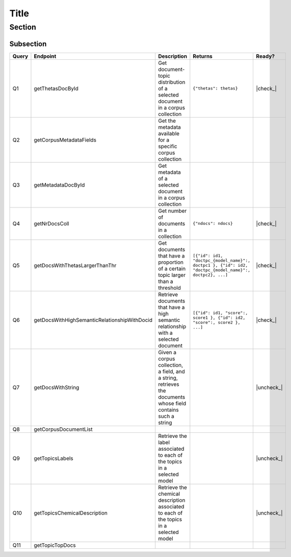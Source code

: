 .. |check| raw:: html

    <input checked=""  type="checkbox">

.. |check_| raw:: html

    <input checked=""  disabled="" type="checkbox">

.. |uncheck| raw:: html

    <input type="checkbox">

.. |uncheck_| raw:: html

    <input disabled="" type="checkbox">


Title
=====

Section
-------

Subsection
~~~~~~~~~~


+-------+----------------------------------------------+-----------------------------------------------+--------------------------------------------------------------------------------------------------------+------------+
| Query | Endpoint                                     | Description                                   | Returns                                                                                                |   Ready?   |
+=======+==============================================+===============================================+========================================================================================================+============+
|   Q1  | getThetasDocById                             | Get document-topic distribution of a selected | ``{"thetas": thetas}``                                                                                 |  |check_|  |
|       |                                              | document in a corpus collection               |                                                                                                        |            |
+-------+----------------------------------------------+-----------------------------------------------+--------------------------------------------------------------------------------------------------------+------------+
|   Q2  | getCorpusMetadataFields                      | Get the metadata available for a specific     |                                                                                                        |            |
|       |                                              | corpus collection                             |                                                                                                        |            |
+-------+----------------------------------------------+-----------------------------------------------+--------------------------------------------------------------------------------------------------------+------------+
|   Q3  | getMetadataDocById                           | Get metadata of a selected document in a      |                                                                                                        |            |
|       |                                              | corpus collection                             |                                                                                                        |            |
+-------+----------------------------------------------+-----------------------------------------------+--------------------------------------------------------------------------------------------------------+------------+
|   Q4  | getNrDocsColl                                | Get number of documents in a collection       | ``{"ndocs": ndocs}``                                                                                   |  |check_|  |
+-------+----------------------------------------------+-----------------------------------------------+--------------------------------------------------------------------------------------------------------+------------+
|   Q5  | getDocsWithThetasLargerThanThr               | Get documents that have a proportion of a     | ``[{"id": id1, "doctpc_{model_name}":, doctpc1 }, {"id": id2, "doctpc_{model_name}":, doctpc2}, ...]`` |  |check_|  |
|       |                                              | certain topic larger than a threshold         |                                                                                                        |            |
+-------+----------------------------------------------+-----------------------------------------------+--------------------------------------------------------------------------------------------------------+------------+
|   Q6  | getDocsWithHighSemanticRelationshipWithDocid | Retrieve documents that have a high semantic  | ``[{"id": id1, "score":, score1 }, {"id": id2, "score":, score2 }, ...]``                              | |check_|   |
|       |                                              | relationship with a selected document         |                                                                                                        |            |
+-------+----------------------------------------------+-----------------------------------------------+--------------------------------------------------------------------------------------------------------+------------+
|   Q7  | getDocsWithString                            | Given a corpus collection, a field, and a     |                                                                                                        | |uncheck_| |
|       |                                              | string, retrieves the documents whose field   |                                                                                                        |            |
|       |                                              | contains such a string                        |                                                                                                        |            |
+-------+----------------------------------------------+-----------------------------------------------+--------------------------------------------------------------------------------------------------------+------------+
|   Q8  | getCorpusDocumentList                        |                                               |                                                                                                        |            |
+-------+----------------------------------------------+-----------------------------------------------+--------------------------------------------------------------------------------------------------------+------------+
|   Q9  | getTopicsLabels                              | Retrieve the label associated to each of the  |                                                                                                        | |uncheck_| |
|       |                                              | topics in a selected model                    |                                                                                                        |            |
+-------+----------------------------------------------+-----------------------------------------------+--------------------------------------------------------------------------------------------------------+------------+
|  Q10  | getTopicsChemicalDescription                 | Retrieve the chemical description associated  |                                                                                                        | |uncheck_| |
|       |                                              | to each of the topics in a selected model     |                                                                                                        |            |
+-------+----------------------------------------------+-----------------------------------------------+--------------------------------------------------------------------------------------------------------+------------+
|  Q11  | getTopicTopDocs                              |                                               |                                                                                                        |            |
+-------+----------------------------------------------+-----------------------------------------------+--------------------------------------------------------------------------------------------------------+------------+